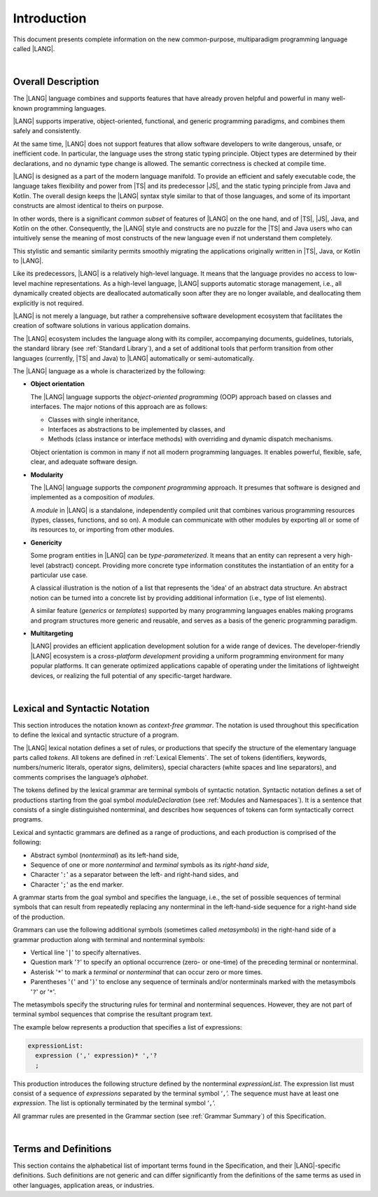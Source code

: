 ..
    Copyright (c) 2021-2025 Huawei Device Co., Ltd.
    Licensed under the Apache License, Version 2.0 (the "License");
    you may not use this file except in compliance with the License.
    You may obtain a copy of the License at
    http://www.apache.org/licenses/LICENSE-2.0
    Unless required by applicable law or agreed to in writing, software
    distributed under the License is distributed on an "AS IS" BASIS,
    WITHOUT WARRANTIES OR CONDITIONS OF ANY KIND, either express or implied.
    See the License for the specific language governing permissions and
    limitations under the License.

.. _Introduction:

Introduction
############

This document presents complete information on the new common-purpose,
multiparadigm programming language called |LANG|.

|

.. _Common Description:

Overall Description
*******************

The |LANG| language combines and supports features that have already proven
helpful and powerful in many well-known programming languages.

|LANG| supports imperative, object-oriented, functional, and generic
programming paradigms, and combines them safely and consistently.

At the same time, |LANG| does not support features that allow software
developers to write dangerous, unsafe, or inefficient code. In particular,
the language uses the strong static typing principle. Object types are
determined by their declarations, and no dynamic type change is allowed.
The semantic correctness is checked at compile time.

|LANG| is designed as a part of the modern language manifold. To provide an
efficient and safely executable code, the language takes flexibility and
power from |TS| and its predecessor |JS|, and the static
typing principle from Java and Kotlin. The overall design keeps the |LANG|
syntax style similar to that of those languages, and some of its important
constructs are almost identical to theirs on purpose.

In other words, there is a significant *common subset* of features of |LANG|
on the one hand, and of |TS|, |JS|, Java, and Kotlin on the other.
Consequently, the |LANG| style and constructs are no puzzle for the |TS| and
Java users who can intuitively sense the meaning of most constructs of the new
language even if not understand them completely.

.. index::
   construct
   syntax
   common subset

This stylistic and semantic similarity permits smoothly migrating the
applications originally written in |TS|, Java, or Kotlin to |LANG|.

Like its predecessors, |LANG| is a relatively high-level language. It means
that the language provides no access to low-level machine representations.
As a high-level language, |LANG| supports automatic storage management, i.e.,
all dynamically created objects are deallocated automatically soon
after they are no longer available, and deallocating them explicitly is not
required.

|LANG| is not merely a language, but rather a comprehensive software
development ecosystem that facilitates the creation of software solutions
in various application domains.

The |LANG| ecosystem includes the language along with its compiler,
accompanying documents, guidelines, tutorials, the standard library
(see :ref:`Standard Library`), and a set of additional tools that perform
transition from other languages (currently, |TS| and Java) to |LANG|
automatically or semi-automatically.

The |LANG| language as a whole is characterized by the following:

-  **Object orientation**

   The |LANG| language supports the *object-oriented programming* (OOP) approach
   based on classes and interfaces. The major notions of this approach are as
   follows:

   -  Classes with single inheritance,
   -  Interfaces as abstractions to be implemented by classes, and
   -  Methods (class instance or interface methods) with overriding and dynamic
      dispatch mechanisms.

   Object orientation is common in many if not all modern programming languages.
   It enables powerful, flexible, safe, clear, and adequate software design.

.. index::
   object
   object orientation
   object-oriented
   OOP (object-oriented programming)
   inheritance
   overriding
   abstraction
   dynamically dispatched overriding

-  **Modularity**

   The |LANG| language supports the *component programming* approach. It
   presumes that software is designed and implemented as a composition
   of *modules*. 

   A *module* in |LANG| is a standalone, independently compiled unit that
   combines various programming resources (types, classes, functions, and so
   on). A module can communicate with other modules by exporting all or some
   of its resources to, or importing from other modules.

.. index::
   modularity
   component programming
   maintainability
   module

-  **Genericity**

   Some program entities in |LANG| can be *type-parameterized*. It means that
   an entity can represent a very high-level (abstract) concept. Providing more
   concrete type information constitutes the instantiation of an entity for a
   particular use case.

   A classical illustration is the notion of a list that represents the
   ‘idea’ of an abstract data structure. An abstract notion can be turned
   into a concrete list by providing additional information (i.e., type of
   list elements).

   A similar feature (*generics* or *templates*) supported by many programming
   languages enables making programs and program structures more generic and
   reusable, and serves as a basis of the generic programming paradigm.

.. index::
   abstract concept
   abstract notion
   abstract data structure
   genericity
   type parameterized entity
   compile-time feature
   program entity
   generic
   template

-  **Multitargeting**

   |LANG| provides an efficient application development solution for a wide
   range of devices. The developer-friendly |LANG| ecosystem is a
   *cross-platform development* providing a uniform programming environment
   for many popular platforms. It can generate optimized applications
   capable of operating under the limitations of lightweight devices, or
   realizing the full potential of any specific-target hardware.

.. index::
   multitargeting
   cross-platform development
.. index::
   high-level language
   low-level representation
   storage management
   dynamically created object
   deallocation
   migration
   automatic transition
   semi-automatic transition

|

.. _Lexical and Syntactic Notation:

Lexical and Syntactic Notation
******************************

This section introduces the notation known as *context-free grammar*. The
notation is used throughout this specification to define the lexical and
syntactic structure of a program.

.. index::
   context-free grammar
   lexical structure
   syntactic structure

The |LANG| lexical notation defines a set of rules, or productions that specify
the structure of the elementary language  parts called *tokens*. All tokens are
defined in :ref:`Lexical Elements`. The set of tokens (identifiers, keywords,
numbers/numeric literals, operator signs, delimiters), special characters
(white spaces and line separators), and comments comprises the language’s
*alphabet*.

.. index::
   lexical notation
   production
   token
   lexical element
   identifier
   keyword
   number
   numeric literal
   operator sign
   line separator
   delimiter
   special character
   white space
   comment

The tokens defined by the lexical grammar are terminal symbols of syntactic
notation. Syntactic notation defines a set of productions starting from the
goal symbol *moduleDeclaration* (see :ref:`Modules and Namespaces`). It is a
sentence that consists of a single distinguished nonterminal, and describes how
sequences of tokens can form syntactically correct programs.

.. index::
   production
   nonterminal
   lexical grammar
   syntactic notation
   goal symbol
   module
   nonterminal

Lexical and syntactic grammars are defined as a range of productions, and each
production is comprised of the following:

- Abstract symbol (*nonterminal*) as its left-hand side,
- Sequence of one or more *nonterminal* and *terminal* symbols as its
  *right-hand side*,
- Character '``:``' as a separator between the left- and
  right-hand sides, and
- Character '``;``' as the end marker.

.. index::
   lexical grammar
   syntactic grammar
   abstract symbol
   nonterminal symbol
   terminal symbol
   character
   separator
   end marker

A grammar starts from the goal symbol and specifies the language, i.e., the set
of possible sequences of terminal symbols that can result from repeatedly
replacing any nonterminal in the left-hand-side sequence for a right-hand side
of the production.

.. index::
   goal symbol
   nonterminal
   terminal symbol
   sequence
   production

Grammars can use the following additional symbols (sometimes called
*metasymbols*) in the right-hand side of a grammar production along
with terminal and nonterminal symbols:

-  Vertical line '``|``' to specify alternatives.

-  Question mark '``?``' to specify an optional occurrence (zero- or one-time)
   of the preceding terminal or nonterminal.

-  Asterisk '``*``' to mark a *terminal* or *nonterminal* that can occur zero
   or more times.

-  Parentheses '``(``' and '``)``' to enclose any sequence of terminals and/or
   nonterminals marked with the metasymbols '``?``' or '``*``'.

.. index::
   terminal
   terminal symbol
   nonterminal
   goal symbol
   metasymbol
   grammar production

The metasymbols specify the structuring rules for terminal and nonterminal
sequences. However, they are not part of terminal symbol sequences that
comprise the resultant program text.

The example below represents a production that specifies a list of expressions:

.. code-block:: abnf

    expressionList:
      expression (',' expression)* ','?
      ;

This production introduces the following structure defined by the
nonterminal *expressionList*. The expression list must consist of a
sequence of *expressions* separated by the terminal symbol ‘``,``’. The
sequence must have at least one *expression*. The list is optionally
terminated by the terminal symbol ‘``,``’.

All grammar rules are presented in the Grammar section (see
:ref:`Grammar Summary`) of this Specification.

.. index::
   structuring rule
   sequence
   terminal symbol
   expression
   grammar rule

|

Terms and Definitions
*********************

This section contains the alphabetical list of important terms found in the
Specification, and their |LANG|-specific definitions. Such definitions are
not generic and can differ significantly from the definitions of the same terms
as used in other languages, application areas, or industries.

.. glossary::
   :sorted:

   compile-time error
     -- a text message displayed by the compiler if an error is identified
     in a program code that prevents the code to be generated.

   compile-time warning
     -- a text message displayed by the compiler if a program code is found
     to have some logical inconsistencies, and it is recommended that the
     programmer reconsiders the design and actual coding.

   expression
     -- a formula for calculating values. An expression has the syntactic
     form that is a composition of operators and parentheses, where
     parentheses are used to change the order of calculation. The default order
     of calculation is determined by operator preferences.

   operator (in programming languages)
     -- the term can have several meanings as follows:

     (1) a token that denotes the action to be performed on a value (addition,
     subtraction, comparison, etc.).

     (2) a syntactic construct that denotes an elementary calculation within
     an expression. An operator normally consists of an operator sign and
     one or more operands.

     In unary operators that have a single operand, the operator sign can be
     placed either in front of or after an operand (*prefix* and *postfix*
     unary operator respectively).

     If both operands are available, then the operator sign can be placed
     between the two (*infix* binary operator). A conditional operator with
     three operands is called *ternary*.

     Some operators have special notations. For example, an indexing operator
     has a conventional form like a[i] while formally being a binary operator.

     Some languages treat operators as *syntactic sugar*, i.e., a conventional
     version of a more common construct or *function call*. Therefore,
     an operator like ``a+b`` is conceptually handled as the call ``+(a,b)``,
     where the operator sign plays the role of a function name, and the operands
     are function call arguments.

   operation sign
     -- a language token that signifies an operator and conventionally
     denotes a usual mathematical operator, e.g., '``+``' for addition,
     '``/``' for division, etc. However, some languages allow using
     identifiers to denote operators, and/or arbitrarily combining characters
     that are not tokens in the alphabet of that language (i.e., operator
     signs).

   operand
     -- an argument of an operation. Syntactically, operands have the form of
     simple or qualified identifiers that refer to variables or members of
     structured objects. In turn, operands can be operators whose preferences
     ('priorities') are higher than the preference of a given operator.

   operation
     -- an informal notion that signifies an action or a process of operator
     evaluation.

   metasymbol
     -- additional symbols '``|``', '``?``', '``*``', '``(``', and '``)``' that
     can be used along with terminal and nonterminal symbols in the right-hand
     side of a grammar production.

   goal symbol
     -- a sentence that consists of a single distinguished nonterminal
     (*moduleDeclaration*). The *goal symbol* describes how sequences of
     tokens can form syntactically correct programs.

   token
     -- an elementary part of a programming language: identifier, keyword,
     operator and punctuator, or literal. Tokens are lexical input elements
     that form the vocabulary of a language, and can act as terminal symbols
     of the language's syntactic grammar.

   tokenization
     -- finding the longest sequence of characters that forms a valid token
     (i.e., *establishing* a token) in the process of codebase reading by the
     machine.

   punctuator
     -- a token that serves to separate, complete, or otherwise organize
     program elements and parts: commas, semicolons, parentheses, square
     brackets, etc.

   literal
     -- a representation of a value type.

   comment
     -- a piece of text, insignificant for the syntactic grammar, that is
     added to a stream in order to document and compliment source code.

   generic type
     -- a named type (class or interface) that has type parameters.

   generic
     -- see *generic type*.

   non-generic type
     -- a named type (class or interface) that has no type parameters.

   non-generic
     -- see *non-generic type*.

   type reference
     -- references that refer to named types by specifying their type names
     and type arguments, where applicable, to be substituted for type
     parameters of the named type.

   nullable type
     -- a variable declared to have the value ``null``, or ``type T | null``
     that can hold values of type ``T`` and its derived types.

   nullish value
     -- a reference which is null or undefined.

   simple name
     -- a name that consists of a single identifier.

   qualified name
     -- a name that consists of a sequence of identifiers separated with the
     token ‘``.``’.

   scope of a name
     -- a region of program code within which an entity---as declared by
     that name---can be accessed or referred to by its simple name without
     any qualification.

   function declaration
     -- a declaration that specifies names, signatures, and bodies when
     introducing a named function.

   terminal symbol
     -- a syntactically invariable token (i.e., a syntactic notation defined
     directly by an invariable form of the lexical grammar that defines a
     set of productions starting from the :term:`goal symbol`).

   terminal
     -- see *terminal symbol*.

   nonterminal symbol
     -- a syntactically variable token that results from the successive
     application of production rules.

   context-free grammar
      -- grammar in which the left-hand side of each production rule consists
      of only a single nonterminal symbol.

   nonterminal
     -- see *nonterminal symbol*.

   keyword
     -- one of *reserved words* that have their meanings permanently predefined
     in the language.

   variable
     -- see *variable declaration*.

   variable declaration
     -- a declaration that introduces a new named variable to which a modifiable
     initial value can be assigned.

   constant
     -- see *constant declaration*.

   constant declaration
     -- declaration that introduces a new variable to which an immutable
     initial value can be assigned only once at the time of instantiation.

   grammar
     -- set of rules that describe what possible sequences of terminal and
     nonterminal symbols a programming language interprets as correct.

     Grammar is a range of productions. Each production comprises an
     abstract symbol (nonterminal) as its left-hand side, and a sequence
     of nonterminal and terminal symbols as its right-hand side.
     Each production contains the characters ‘``:``’ as a separator between the
     left- and right-hand sides, and ‘``;``’ as the end marker.

   production
     -- a sequence of terminal and nonterminal symbols that a programming
     language interprets as correct.

   white space
     -- lexical input elements that separates tokens from one another in order
     to improve the source code readability and avoid ambiguities.

   widening conversion
     -- a conversion that causes no loss of information about the overall
     magnitude of a numeric value.

   narrowing conversion
     -- a conversion that can cause a loss information about the overall
     magnitude of a numeric value, and potentially a loss of precision
     and range.

   function types conversion
     -- a conversion of one function type to another.

   casting conversion
     -- a conversion of an operand of a cast expression to an explicitly
     specified type.

   method
     -- an ordered 3-tuple consisting of type parameters, argument types, and
     return types.

   abstract declaration
     -- an ordinary interface method declaration that specifies the method’s name
     and signature.

   overloading
     -- a language feature that allows using a single name to call several
     functions (in the general sense, i.e., including methods and constructors)
     with different signatures and different bodies.

   module level scope
     -- a name in the module level scope that is applicable to modules only,
     and is accessible throughout the entire module and in other modules if
     exported.

   class level scope
     -- a name that is declared inside a class, and is accessible inside the
     class and sometimes outside that class by means of an access modifier, or
     via a derived class).

   interface level scope
     -- a name declared inside an interface is considered to have interface
     level scope, and is accessible inside and outside the interface.

   function type parameter scope
     -- a scope of a type parameter name in a function declaration.
     It is identical to that entire declaration.

   method scope
     -- a scope of a name declared immediately inside the body of a method
     (function) declaration. Method scope is identical to the body of that
     method (function) declaration from the place of declaration and up to
     the end of the body.

   function scope
     -- same as *method scope*.

   type parameter scope
     -- the scope of a name of a type parameter that is declared in a class or
     an interface. Type parameter scope is identical to the entire declaration
     (except static member declarations).

   static member
     -- a class member that is not related to a particular class instance.
     A static member can be used across an entire program by using
     a qualified name notation (qualification is the name of a class).

   linearization
     -- de-nesting of all nested types in a union type to present them in
     the form of a flat line that includes no more union types.

   fit into (v.)
     -- belong, or be implicitly convertible to an entity (see
     :ref:`Widening Numeric Conversions`).

   match (v.)
     -- correspond to an entity.

   own (adj.)
     -- of a member textually declared in a class, interface, type, etc., as
     opposed to members inherited from base class (superclass), base interfaces
     (superinterface), base type (supertype), etc.

   supercomponent (base component, parent component)
     -- a component from which another component is derived.

   subcomponent (derived component, child component)
     -- a component produced by, inherited from, and dependent from another
     component.

   array length
     -- the number of elements in a resizable array.

   resizable array type
     -- a built-in type that consists of more than one element, and can have
     the number of constituent elements changed at runtime.

   fixed-size array type
     -- a built-in type that consists of more than one element, and has its
     length set only once to achieve a better performance.

   array type
     -- a type that consists of more than one element.

.. raw:: pdf

   PageBreak
